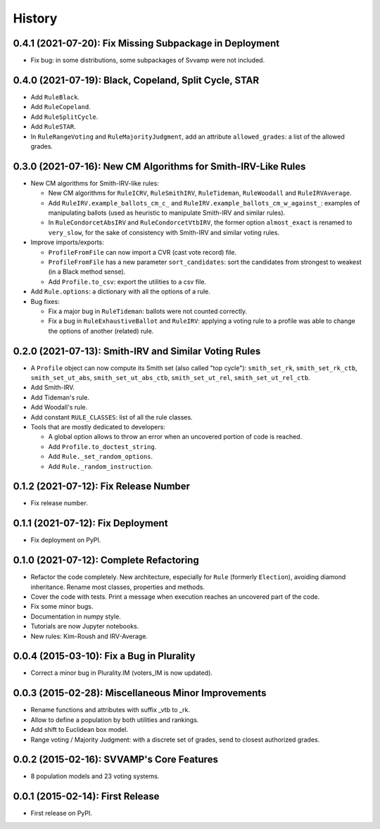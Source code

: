 .. :changelog:

=======
History
=======

--------------------------------------------------------
0.4.1 (2021-07-20): Fix Missing Subpackage in Deployment
--------------------------------------------------------

* Fix bug: in some distributions, some subpackages of Svvamp were not included.

------------------------------------------------------
0.4.0 (2021-07-19): Black, Copeland, Split Cycle, STAR
------------------------------------------------------

* Add ``RuleBlack``.
* Add ``RuleCopeland``.
* Add ``RuleSplitCycle``.
* Add ``RuleSTAR``.
* In ``RuleRangeVoting`` and ``RuleMajorityJudgment``, add an attribute ``allowed_grades``: a list of the
  allowed grades.

--------------------------------------------------------------
0.3.0 (2021-07-16): New CM Algorithms for Smith-IRV-Like Rules
--------------------------------------------------------------

* New CM algorithms for Smith-IRV-like rules:

  * New CM algorithms for ``RuleICRV``, ``RuleSmithIRV``, ``RuleTideman``, ``RuleWoodall`` and ``RuleIRVAverage``.
  * Add ``RuleIRV.example_ballots_cm_c_`` and ``RuleIRV.example_ballots_cm_w_against_``: examples of manipulating ballots
    (used as heuristic to manipulate Smith-IRV and similar rules).
  * In ``RuleCondorcetAbsIRV`` and ``RuleCondorcetVtbIRV``, the former option ``almost_exact`` is renamed to
    ``very_slow``, for the sake of consistency with Smith-IRV and similar voting rules.

* Improve imports/exports:

  * ``ProfileFromFile`` can now import a CVR (cast vote record) file.
  * ``ProfileFromFile`` has a new parameter ``sort_candidates``: sort the candidates from strongest to weakest (in a
    Black method sense).
  * Add ``Profile.to_csv``: export the utilities to a csv file.

* Add ``Rule.options``: a dictionary with all the options of a rule.
* Bug fixes:

  * Fix a major bug in ``RuleTideman``: ballots were not counted correctly.
  * Fix a bug in ``RuleExhaustiveBallot`` and ``RuleIRV``: applying a voting rule to a profile was able to change the
    options of another (related) rule.

------------------------------------------------------
0.2.0 (2021-07-13): Smith-IRV and Similar Voting Rules
------------------------------------------------------

* A ``Profile`` object can now compute its Smith set (also called "top cycle"): ``smith_set_rk``, ``smith_set_rk_ctb``,
  ``smith_set_ut_abs``, ``smith_set_ut_abs_ctb``, ``smith_set_ut_rel``, ``smith_set_ut_rel_ctb``.
* Add Smith-IRV.
* Add Tideman's rule.
* Add Woodall's rule.
* Add constant ``RULE_CLASSES``: list of all the rule classes.
* Tools that are mostly dedicated to developers:

  * A global option allows to throw an error when an uncovered portion of code is reached.
  * Add ``Profile.to_doctest_string``.
  * Add ``Rule._set_random_options``.
  * Add ``Rule._random_instruction``.

--------------------------------------
0.1.2 (2021-07-12): Fix Release Number
--------------------------------------

* Fix release number.

----------------------------------
0.1.1 (2021-07-12): Fix Deployment
----------------------------------

* Fix deployment on PyPI.

----------------------------------------
0.1.0 (2021-07-12): Complete Refactoring
----------------------------------------

* Refactor the code completely. New architecture, especially for ``Rule`` (formerly ``Election``), avoiding
  diamond inheritance. Rename most classes, properties and methods.
* Cover the code with tests. Print a message when execution reaches an uncovered part of the code.
* Fix some minor bugs.
* Documentation in numpy style.
* Tutorials are now Jupyter notebooks.
* New rules: Kim-Roush and IRV-Average.

------------------------------------------
0.0.4 (2015-03-10): Fix a Bug in Plurality
------------------------------------------

* Correct a minor bug in Plurality.IM (voters_IM is now updated).

----------------------------------------------------
0.0.3 (2015-02-28): Miscellaneous Minor Improvements
----------------------------------------------------

* Rename functions and attributes with suffix _vtb to _rk.
* Allow to define a population by both utilities and rankings.
* Add shift to Euclidean box model.
* Range voting / Majority Judgment: with a discrete set of grades, send to closest authorized grades.

------------------------------------------
0.0.2 (2015-02-16): SVVAMP's Core Features
------------------------------------------

* 8 population models and 23 voting systems.

---------------------------------
0.0.1 (2015-02-14): First Release
---------------------------------

* First release on PyPI.
